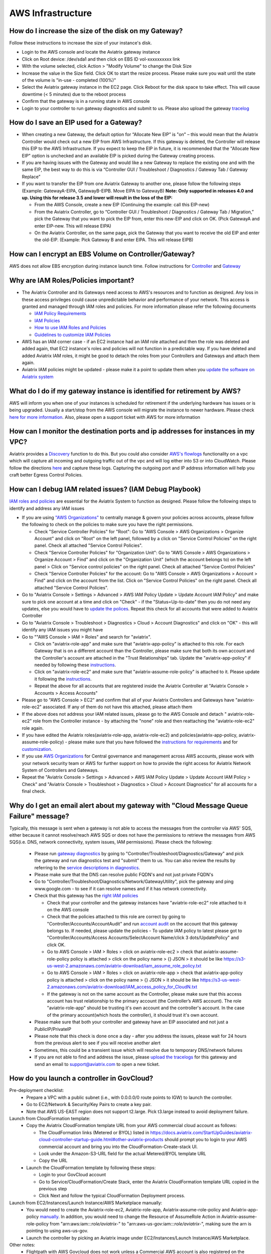 ﻿.. meta::
   :description: Aviatrix Support Center
   :keywords: Aviatrix, Support, Support Center

===========================================================================
AWS Infrastructure
===========================================================================


How do I increase the size of the disk on my Gateway?
-------------------------------------------------------
Follow these instructions to increase the size of your instance's disk.

* Login to the AWS console and locate the Aviatrix gateway instance
* Click on Root device: /dev/sda1 and then click on EBS ID vol-xxxxxxxxxx link
* With the volume selected, click Action > "Modify Volume" to change the Disk Size
* Increase the value in the Size field. Click OK to start the resize process. Please make sure you wait until the state of the volume is "in-use - completed (100%)"
* Select the Aviatrix gateway instance in the EC2 page. Click Reboot for the disk space to take effect. This will cause downtime (< 5 minutes) due to the reboot process
* Confirm that the gateway is in a running state in AWS console
* Login to your controller to run gateway diagnostics and submit to us. Please also upload the gateway `tracelog <https://docs.aviatrix.com/HowTos/troubleshooting.html#upload-tracelog>`_
  
How do I save an EIP used for a Gateway?
-------------------------------------------------------

* When creating a new Gateway, the default option for “Allocate New EIP” is "on" – this would mean that the Aviatrix Controller would check out a new EIP from AWS Infrastructure. If this gateway is deleted, the Controller will release this EIP to the AWS Infrastructure. If you expect to keep the EIP in future, it is recommended that the "Allocate New EIP" option is unchecked and an available EIP is picked during the Gateway creating process.
* If you are having issues with the Gateway and would like a new Gateway to replace the existing one and with the same EIP, the best way to do this is via “Controller GUI / Troubleshoot / Diagnostics / Gateway Tab / Gateway Replace” 
* If you want to transfer the EIP from one Aviatrix Gateway to another one, please follow the following steps (Example: GatewayA-EIPA, GatewayB-EIPB. Move EIPA to GatewayB) **Note: Only supported in releases 4.0 and up. Using this for release 3.5 and lower will result in the loss of the EIP:** 
 
  * From the AWS Console, create a new EIP (Continuing the example: call this EIP-new)
  * From the Aviatrix Controller, go to “Controller GUI / Troubleshoot / Diagnostics / Gateway Tab / Migration,” pick the Gateway that you want to pick the EIP from, enter this new-EIP and click on OK. (Pick GatewayA and enter EIP-new. This will release EIPA)
  * On the Aviatrix Controller, on the same page, pick the Gateway that you want to receive the old EIP and enter the old-EIP. (Example: Pick Gateway B and enter EIPA. This will release EIPB)
      
How can I encrypt an EBS Volume on Controller/Gateway?
----------------------------------------------------------

AWS does not allow EBS encryption during instance launch time. Follow instructions for `Controller <https://docs.aviatrix.com/HowTos/FAQ.html#encrypt-controller-ebs-volume>`_ and `Gateway <https://docs.aviatrix.com/HowTos/FAQ.html#encrypt-gateway-ebs-volume>`_


Why are IAM Roles/Policies important?
----------------------------------------------------------

* The Aviatrix Controller and its Gateways need access to AWS's resources and to function as designed. Any loss in these access privileges could cause unpredictable behavior and performance of your network. This access is granted and managed through IAM roles and policies. For more information please refer the following documents

  * `IAM Policy Requirements <https://docs.aviatrix.com/HowTos/aviatrix_iam_policy_requirements.html>`_
  * `IAM Policies  <https://docs.aviatrix.com/HowTos/iam_policies.html>`_
  * `How to use IAM Roles and Policies <https://docs.aviatrix.com/HowTos/HowTo_IAM_role.html>`_
  * `Guidelines to customize IAM Policies <https://docs.aviatrix.com/HowTos/customize_aws_iam_policy.html>`_
* AWS has an IAM corner case - if an EC2 instance had an IAM role attached and then the role was deleted and added again, that EC2 instance's roles and policies will not function in a predictable way. If you have deleted and added Aviatrix IAM roles, it might be good to detach the roles from your Controllers and Gateways and attach them again.
* Aviatrix IAM policies might be updated - please make it a point to update them when you `update the software on Aviatrix system <https://docs.aviatrix.com/HowTos/inline_upgrade.html>`_


What do I do if my gateway instance is identified for retirement by AWS?
---------------------------------------------------------------------------
 
AWS will inform you when one of your instances is scheduled for retirement if the underlying hardware has issues or is being upgraded. Usually a start/stop from the AWS console will migrate the instance to newer hardware. Please check `here for more information <https://aws.amazon.com/premiumsupport/knowledge-center/ec2-instance-retirement/>`_. Also, please open a support ticket with AWS for more information
 

How can I monitor the destination ports and ip addresses for instances in my VPC?
---------------------------------------------------------------------------------------

Aviatrix provides a `Discovery <https://docs.aviatrix.com/HowTos/fqdn_discovery.html>`_ function to do this. But you could also consider `AWS's flowlogs <https://docs.aws.amazon.com/vpc/latest/userguide/flow-logs.html>`_ functionality on a vpc which will capture all incoming and outgoing traffic out of the vpc and will log either into S3 or into CloudWatch. Please follow the directions `here <https://aws.amazon.com/blogs/aws/vpc-flow-logs-log-and-view-network-traffic-flows/>`_ and capture these logs. Capturing the outgoing port and IP address information will help you craft better Egress Control Policies.
 


 
How can I debug IAM related issues? (IAM Debug Playbook)
-----------------------------------------------------------
 
`IAM roles and policies <https://docs.aviatrix.com/Support/support_center_controller.html#why-are-iam-policies-important>`_ are essential for the Aviatrix System to function as designed. Please follow the following steps to identify and address any IAM issues
 
* If you are using `"AWS Organizations" <https://aws.amazon.com/organizations/>`_ to centrally manage & govern your policies across accounts, please follow the following to check on the policies to make sure you have the right permissions.

  * Check "Service Controller Policies" for "Root": Go to "AWS Console > AWS Organizations > Organize Account" and click on "Root" on the left panel, followed by a click on "Service Control Policies" on the right panel. Check all attached "Service Control Policies".
  * Check "Service Controller Policies" for "Organization Unit": Go to "AWS Console > AWS Organizations > Organize Account > Find" and click on the "Organization Unit" (which the account belongs to) on the left panel > Click on "Service control policies" on the right panel. Check all attached "Service Control Policies"
  * Check "Service Controller Policies" for the account: Go to "AWS Console > AWS Organizations > Account > Find" and click on the account from the list. Click on "Service Control Policies" on the right panel. Check all attached "Service Control Policies".
* Go to "Aviatrix Console > Settings > Advanced > AWS IAM Policy Update > Update Account IAM Policy" and make sure to pick one account at a time and click on "Check" - if the "Status=Up-to-date" then you do not need any updates, else you would have to `update the polices <https://docs.aviatrix.com/HowTos/iam_policies.html#updating-iam-policies>`_. Repeat this check for all accounts that were added to Aviatrix Controller
* Go to "Aviatrix Console > Troubleshoot > Diagnostics > Cloud > Account Diagnostics" and click on "OK" - this will identify any IAM issues you might have
* Go to ""AWS Console > IAM > Roles" and search for "aviatrix".

  * Click on "aviatrix-role-app" and make sure that "aviatrix-app-policy" is attached to this role. For each Gateway that is on a different account than the Controller, please make sure that both its own account and the Controller's account are attached in the "Trust Relationships" tab. Update the "aviatrix-app-policy" if needed by following these `instructions <https://docs.aviatrix.com/HowTos/iam_policies.html#updating-iam-policies>`_.
  * Click on "aviatrix-role-ec2" and make sure that "aviatrix-assume-role-policy" is attached to it. Please update it following the `instructions <https://docs.aviatrix.com/HowTos/iam_policies.html#updating-iam-policies>`_.
  * Repeat the above for all accounts that are registered inside the Aviatrix Controller at "Aviatrix Console > Accounts > Access Accounts"
* Please go to "AWS Console > EC2" and confirm that all of your Aviatrix Controllers and Gateways have "aviatrix-role-ec2" associated. If any of them do not have this attached, please attach them
* If the above does not address your IAM related issues, please go to the AWS Console and detach " aviatrix-role-ec2" role from the Controller instance - by attaching the "none" role and then reattaching the "aviatrix-role-ec2" role again.
* If you have edited the Aviatrix roles(aviatrix-role-app, aviatrix-role-ec2) and policies(aviatrix-app-policy, aviatrix-assume-role-policy) - please make sure that you have followed the `instructions for requirements <https://docs.aviatrix.com/HowTos/aviatrix_iam_policy_requirements.html>`_ and for `customization <https://docs.aviatrix.com/HowTos/customize_aws_iam_policy.html>`_.
* If you use `AWS Organizations <https://aws.amazon.com/organizations/>`_ for Central governance and management across AWS accounts, please work with your network security team or AWS for further support on how to provide the right access for Aviatrix Network System of Controllers and Gateways.
* Repeat the "Aviatrix Console > Settings > Advanced > AWS IAM Policy Update > Update Account IAM Policy > Check" and "Aviatrix Console > Troubleshoot > Diagnostics > Cloud > Account Diagnostics" for all accounts for a final check.


Why do I get an email alert about my gateway with "Cloud Message Queue Failure" message?
-----------------------------------------------------------------------------------------------

Typically, this message is sent when a gateway is not able to access the messages from the controller via AWS' SQS, either because it cannot resolve/reach AWS SQS or does not have the permissions to retrieve the messages from AWS SQS(i.e. DNS, network connectivity, system issues, IAM permissions). Please check the following:

  * Please run `gateway diagnostics <https://docs.aviatrix.com/HowTos/troubleshooting.html#run-diagnostics-on-a-gateway>`_ by going to "Controller/Troubleshoot/Diagnostics/Gateway" and pick the gateway and run diagnostics test and "submit" them to us. You can also review the results by referring to the `service descriptions in diagnostics <http://docs.aviatrix.com/HowTos/Troubleshooting_Diagnostics_Result.html>`_.
  * Please make sure that the DNS can resolve public FQDN's and not just private FQDN's
  * Go to "Controller/Troubleshoot/Diagnostics/Network/GatewayUtility", pick the gateway and ping www.google.com - to see if it can resolve names and if it has network connectivity.
  * Check that this gateway has the `right IAM policies <https://docs.aviatrix.com/Support/support_center_controller.html#why-are-iam-policies-important>`_
  
    * Check that your controller and the gateway instances have "aviatrix-role-ec2" role attached to it on the AWS console
    * Check that the policies attached to this role are correct by going to "Controller/Accounts/AccountAudit" and run `account audit <https://docs.aviatrix.com/HowTos/account_audit.html>`_ on the account that this gateway belongs to. If needed, please update the policies - To update IAM policy to latest please got to "Controller/Accounts/Access Accounts/SelectAccount Name/click 3 dots/UpdatePolicy" and click OK.
    * Go to AWS Console > IAM > Roles > click on aviatrix-role-ec2 > check that aviatrix-assume-role-policy policy is attached > click on the policy name > {} JSON > it should be like https://s3-us-west-2.amazonaws.com/aviatrix-download/iam_assume_role_policy.txt
    * Go to AWS Console > IAM > Roles > click on aviatrix-role-app > check that  aviatrix-app-policy policy is attached > click on the policy name > {} JSON > it should be like https://s3-us-west-2.amazonaws.com/aviatrix-download/IAM_access_policy_for_CloudN.txt
    * If the gateway is not on the same account as the Controller, please make sure that this access account has trust relationship to the primary account (the Controller’s AWS account). The role "aviatrix-role-app" should be trusting it's own account and the controller's account. In the case of the primary account(which hosts the controller), it should trust it's own account.
  * Please make sure that both your controller and gateway have an EIP associated and not just a PublicIP/PrivateIP
  * Please note that this check is done once a day - after you address the issues, please wait for 24 hours from the previous alert to see if you will receive another alert
  * Sometimes, this could be a transient issue which will resolve due to temporary DNS/network failures
  * If you are not able to find and address the issue, please `upload the tracelogs <https://docs.aviatrix.com/HowTos/troubleshooting.html#upload-tracelog>`_ for this gateway and send an email to support@aviatrix.com to open a new ticket.



How do you launch a controller in GovCloud?
-------------------------------------------------------------------------

Pre-deployment checklist:
  * Prepare a VPC with a public subnet (i.e., with 0.0.0.0/0 route points to IGW)  to launch the controller.
  * Go to EC2/Network & Security/Key Pairs to create a key pair.
  * Note that AWS US-EAST region does not support t2.large. Pick t3.large instead to avoid deployment failure.
  
Launch from CloudFormation template:
  * Copy the Aviatrix CloudFormation template URL from your AWS commercial cloud account as follows:
  
    * The CloudFormation links (Metered or BYOL) listed in https://docs.aviatrix.com/StartUpGuides/aviatrix-cloud-controller-startup-guide.html#other-aviatrix-products should prompt you to login to your AWS commercial account and bring you into the CloudFormation-Create-stack UI.
    * Look under the Amazon-S3-URL field for the actual Metered/BYOL template URL
    * Copy the URL
  * Launch the CloudFormation template by following these steps:

    * Login to your GovCloud account
    * Go to Service/CloudFormation/Create Stack, enter the Aviatrix CloudFormation template URL copied in the previous step
    * Click Next and follow the typical CloudFormation Deployment process.  
 
Launch from EC2/Instances/Launch Instance/AWS Marketplace manually:
  * You would need to create the Aviatrix-role-ec2, Aviatrix-role-app, Aviatrix-assume-role-policy and Aviatrix-app-policy `manually <https://docs.aviatrix.com/HowTos/HowTo_IAM_role.html#setup-secondary-account-iam-manually>`_. In addition, you would need to change the Resource of AssumeRole Action in Aviatrix-assume-role-policy from "arn:aws:iam::*:role/aviatrix-*" to "arn:aws-us-gov:iam::*:role/aviatrix-*", making sure the arn is pointing to using aws-us-gov.
  * Launch the controller by picking an Aviatrix image under EC2/Instances/Launch Instance/AWS Marketplace.
  
Other notes:
  * Flightpath with AWS Govcloud does not work unless a Commercial AWS account is also registered on the controller. Register a commercial AWS cloud account with the controller:
  
    * Goto Accounts/Access Accounts/Add Account
    * Pick AWS and uncheck IAM role-based checkbox
    * Populate your AWS Access Key ID/Account Number/Secret key. 
  * Controller `VPC tracker <https://docs.aviatrix.com/HowTos/vpc_tracker.html>`_ is not yet supported for GovCloud
  

Can I change my AWS Access Account auth between IAM role based and Accesskey?
-------------------------------------------------------------------------------

You can change between IAM rolebased and accesskey based authentication on  AWS accounts from "Controller/Accounts/AccessAccounts/SelectAccount/Edit" when there are no resources on this account. If any resources, such as Gateway's are created, you will not be able to switch over


How do I recover if my Instance Profile ARN goes missing on "aviatrix-role-ec2"?
----------------------------------------------------------------------------------

If the roles are deleted by accident, AWS might get into a weird state where the "Instance Profile ARN" might be missing. You would have to use the aws cli as mentioned at https://docs.aws.amazon.com/cli/latest/reference/iam/add-role-to-instance-profile.html to recover from this situation. The actual command would be "aws iam add-role-to-instance-profile --role-name aviatrix-role-ec2 --instance-profile-name aviatrix-role-ec2". You might have to remove the role aviatrix-role-ec2 on the controller and/or gateways and add it back. Wait for a couple minutes for this to take effect.
